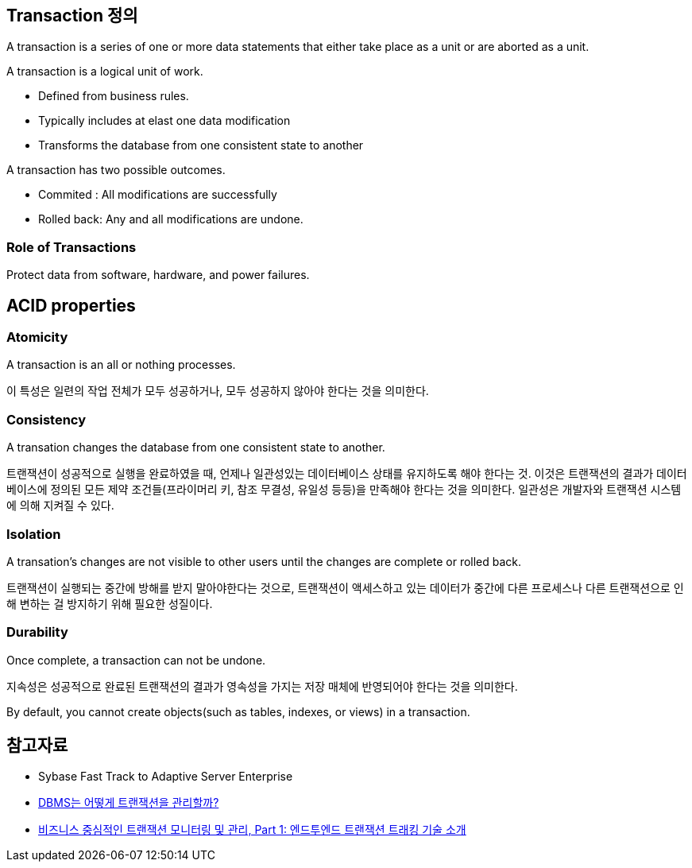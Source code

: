 == Transaction 정의
A transaction is a series of one or more data statements that either take place as a unit or are aborted as a unit.

A transaction is a logical unit of work.

*   Defined from business rules.
*   Typically includes at elast one data modification
*   Transforms the database from one consistent state to another

A transaction has two possible outcomes.

* Commited : All modifications are successfully
* Rolled back: Any and all modifications are undone.

=== Role of Transactions

Protect data from software, hardware, and power failures.

== ACID properties

=== Atomicity
A transaction is an all or nothing processes.

이 특성은 일련의 작업 전체가 모두 성공하거나, 모두 성공하지 않아야 한다는 것을 의미한다.

=== Consistency
A transation changes the database from one consistent state to another.

트랜잭션이 성공적으로 실행을 완료하였을 때, 언제나 일관성있는 데이터베이스 상태를 유지하도록 해야 한다는 것. 이것은 트랜잭션의 결과가 데이터베이스에 정의된 모든 제약 조건들(프라이머리 키, 참조 무결성, 유일성 등등)을 만족해야 한다는 것을 의미한다. 일관성은 개발자와 트랜잭션 시스템에 의해 지켜질 수 있다.

=== Isolation
A transation's changes are not visible to other users until the changes are complete or rolled back.

트랜잭션이 실행되는 중간에 방해를 받지 말아야한다는 것으로, 트랜잭션이 액세스하고 있는 데이터가 중간에 다른 프로세스나 다른 트랜잭션으로 인해 변하는 걸 방지하기 위해 필요한 성질이다.

=== Durability
Once complete, a transaction can not be undone.

지속성은 성공적으로 완료된 트랜잭션의 결과가 영속성을 가지는 저장 매체에 반영되어야 한다는 것을 의미한다.

By default, you cannot create objects(such as tables, indexes, or views) in a transaction.

== 참고자료
* Sybase Fast Track to Adaptive Server Enterprise
* http://helloworld.naver.com/helloworld/407507[DBMS는 어떻게 트랜잭션을 관리할까?]
* http://www.ibm.com/developerworks/kr/library/opendw/20080122/[비즈니스 중심적인 트랜잭션 모니터링 및 관리, Part 1: 엔드투엔드 트랜잭션 트래킹 기술 소개]

